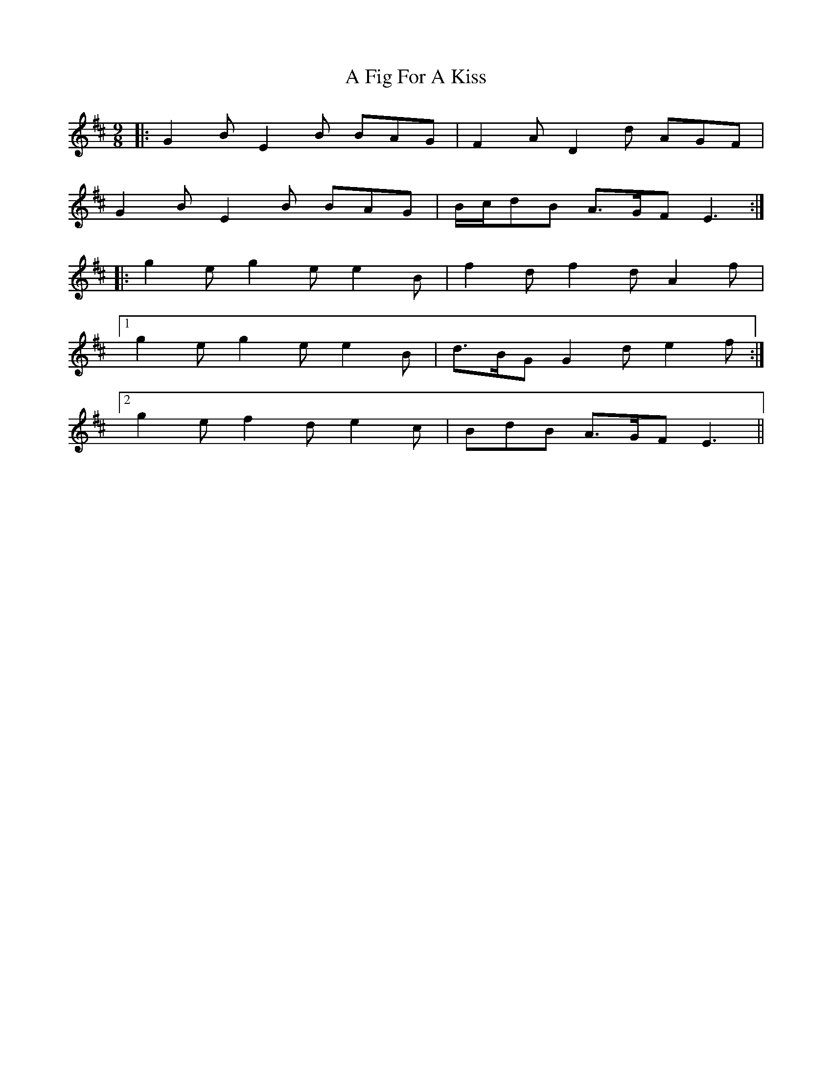 X: 183
T: A Fig For A Kiss
R: slip jig
M: 9/8
K: Edorian
|:G2 B E2 B BAG|F2 A D2 d AGF|
G2 B E2 B BAG|B/c/dB A>GF E3:|
|:g2 e g2 e e2 B|f2 d f2 d A2 f|
[1 g2 e g2 e e2 B|d>BG G2 d e2 f:|
[2 g2 e f2 d e2 c|BdB A>GF E3||

